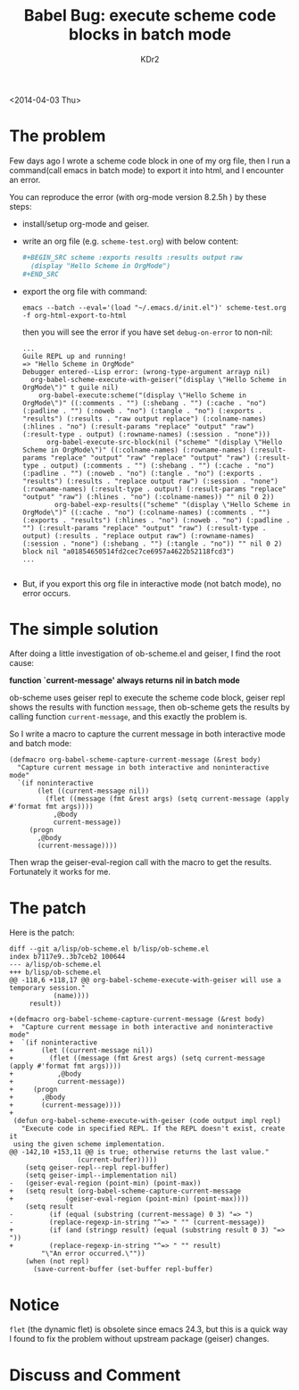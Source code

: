 # -*- mode: org; mode: auto-fill -*-
#+TITLE: Babel Bug: execute scheme code blocks in batch mode
#+AUTHOR: KDr2

#+BEGIN: inc-file :file "common.inc.org"
#+END:
#+CALL: dynamic-header() :results raw

<2014-04-03 Thu>

#+BEGIN: inc-file :file "gad.inc.org"
#+END

* The problem

Few days ago I wrote a scheme code block in one of my org file, then I
run a command(call emacs in batch mode) to export it into html, and I
encounter an error.

You can reproduce the error (with org-mode version 8.2.5h ) by these
steps:

 - install/setup org-mode and geiser.
 - write an org file (e.g. =scheme-test.org=) with below content:
   #+BEGIN_SRC org
     ,#+BEGIN_SRC scheme :exports results :results output raw
       (display "Hello Scheme in OrgMode")
     ,#+END_SRC
   #+END_SRC
 - export the org file with command:
   #+BEGIN_EXAMPLE
     emacs --batch --eval='(load "~/.emacs.d/init.el")' scheme-test.org -f org-html-export-to-html
   #+END_EXAMPLE

   then you will see the error if you have set =debug-on-error= to non-nil:
   #+BEGIN_EXAMPLE
     ...
     Guile REPL up and running!
     => "Hello Scheme in OrgMode"
     Debugger entered--Lisp error: (wrong-type-argument arrayp nil)
       org-babel-scheme-execute-with-geiser("(display \"Hello Scheme in OrgMode\")" t guile nil)
         org-babel-execute:scheme("(display \"Hello Scheme in OrgMode\")" ((:comments . "") (:shebang . "") (:cache . "no") (:padline . "") (:noweb . "no") (:tangle . "no") (:exports . "results") (:results . "raw output replace") (:colname-names) (:hlines . "no") (:result-params "replace" "output" "raw") (:result-type . output) (:rowname-names) (:session . "none")))
           org-babel-execute-src-block(nil ("scheme" "(display \"Hello Scheme in OrgMode\")" ((:colname-names) (:rowname-names) (:result-params "replace" "output" "raw" "replace" "output" "raw") (:result-type . output) (:comments . "") (:shebang . "") (:cache . "no") (:padline . "") (:noweb . "no") (:tangle . "no") (:exports . "results") (:results . "replace output raw") (:session . "none") (:rowname-names) (:result-type . output) (:result-params "replace" "output" "raw") (:hlines . "no") (:colname-names)) "" nil 0 2))
             org-babel-exp-results(("scheme" "(display \"Hello Scheme in OrgMode\")" ((:cache . "no") (:colname-names) (:comments . "") (:exports . "results") (:hlines . "no") (:noweb . "no") (:padline . "") (:result-params "replace" "output" "raw") (:result-type . output) (:results . "replace output raw") (:rowname-names) (:session . "none") (:shebang . "") (:tangle . "no")) "" nil 0 2) block nil "a01854650514fd2cec7ce6957a4622b52118fcd3")
     ...

   #+END_EXAMPLE

 - But, if you export this org file in interactive mode (not batch
   mode), no error occurs.

* The simple solution

  After doing a little investigation of ob-scheme.el and geiser, I
  find the root cause:

  *function `current-message' always returns nil in batch mode*

  ob-scheme uses geiser repl to execute the scheme code block, geiser
  repl shows the results with function =message=, then ob-scheme gets
  the results by calling function =current-message=, and this exactly
  the problem is.

  So I write a macro to capture the current message in both
  interactive mode and batch mode:

  #+BEGIN_SRC elisp
    (defmacro org-babel-scheme-capture-current-message (&rest body)
      "Capture current message in both interactive and noninteractive mode"
      `(if noninteractive
           (let ((current-message nil))
             (flet ((message (fmt &rest args) (setq current-message (apply #'format fmt args))))
               ,@body
               current-message))
         (progn
           ,@body
           (current-message))))
  #+END_SRC

  Then wrap the geiser-eval-region call with the macro to get the
  results. Fortunately it works for me.

* The patch
  # http://article.gmane.org/gmane.emacs.orgmode/84500
  Here is the patch:
  #+BEGIN_EXAMPLE
    diff --git a/lisp/ob-scheme.el b/lisp/ob-scheme.el
    index b7117e9..3b7ceb2 100644
    --- a/lisp/ob-scheme.el
    +++ b/lisp/ob-scheme.el
    @@ -118,6 +118,17 @@ org-babel-scheme-execute-with-geiser will use a temporary session."
               (name))))
         result))
     
    +(defmacro org-babel-scheme-capture-current-message (&rest body)
    +  "Capture current message in both interactive and noninteractive mode"
    +  `(if noninteractive
    +       (let ((current-message nil))
    +         (flet ((message (fmt &rest args) (setq current-message (apply #'format fmt args))))
    +           ,@body
    +           current-message))
    +     (progn
    +       ,@body
    +       (current-message))))
    +
     (defun org-babel-scheme-execute-with-geiser (code output impl repl)
       "Execute code in specified REPL. If the REPL doesn't exist, create it
     using the given scheme implementation.
    @@ -142,10 +153,11 @@ is true; otherwise returns the last value."
                     (current-buffer)))))
        (setq geiser-repl--repl repl-buffer)
        (setq geiser-impl--implementation nil)
    -   (geiser-eval-region (point-min) (point-max))
    +   (setq result (org-babel-scheme-capture-current-message
    +             (geiser-eval-region (point-min) (point-max))))
        (setq result
    -         (if (equal (substring (current-message) 0 3) "=> ")
    -         (replace-regexp-in-string "^=> " "" (current-message))
    +         (if (and (stringp result) (equal (substring result 0 3) "=> "))
    +         (replace-regexp-in-string "^=> " "" result)
            "\"An error occurred.\""))
        (when (not repl)
          (save-current-buffer (set-buffer repl-buffer)
  #+END_EXAMPLE

* Notice
  =flet= (the dynamic flet) is obsolete since emacs 24.3, but this is a
  quick way I found to fix the problem without upstream package
  (geiser) changes.


#+BEGIN: inc-file :file "gad.inc.org"
#+END

* Discuss and Comment
  #+BEGIN: inc-file :file "disqus.inc.org"
  #+END:
